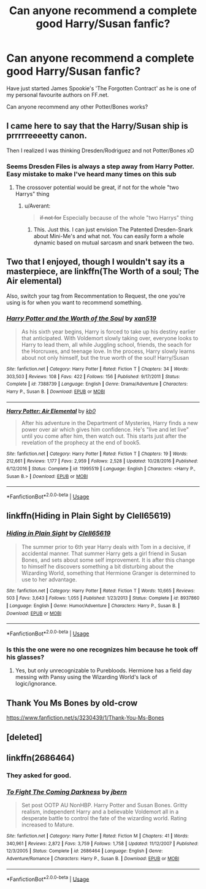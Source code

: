 #+TITLE: Can anyone recommend a complete good Harry/Susan fanfic?

* Can anyone recommend a complete good Harry/Susan fanfic?
:PROPERTIES:
:Author: SaintofSelhurst
:Score: 18
:DateUnix: 1527166173.0
:DateShort: 2018-May-24
:FlairText: Request
:END:
Have just started James Spookie's 'The Forgotten Contract' as he is one of my personal favourite authors on FF.net.

Can anyone recommend any other Potter/Bones works?


** I came here to say that the Harry/Susan ship is prrrrreeeetty canon.

Then I realized I was thinking Dresden/Rodriguez and not Potter/Bones xD
:PROPERTIES:
:Author: spliffay666
:Score: 11
:DateUnix: 1527196876.0
:DateShort: 2018-May-25
:END:

*** Seems Dresden Files is always a step away from Harry Potter. Easy mistake to make I've heard many times on this sub
:PROPERTIES:
:Author: SaintofSelhurst
:Score: 7
:DateUnix: 1527197065.0
:DateShort: 2018-May-25
:END:

**** The crossover potential would be great, if not for the whole "two Harrys" thing
:PROPERTIES:
:Author: spliffay666
:Score: 3
:DateUnix: 1527200695.0
:DateShort: 2018-May-25
:END:

***** u/Averant:
#+begin_quote
  +if not for+ Especially because of the whole "two Harrys" thing
#+end_quote
:PROPERTIES:
:Author: Averant
:Score: 4
:DateUnix: 1527206689.0
:DateShort: 2018-May-25
:END:

****** This. Just this. I can just envision The Patented Dresden-Snark about Mini-Me's and what not. You can easily form a whole dynamic based on mutual sarcasm and snark between the two.
:PROPERTIES:
:Author: DualEquinox
:Score: 2
:DateUnix: 1527252611.0
:DateShort: 2018-May-25
:END:


** Two that I enjoyed, though I wouldn't say its a masterpiece, are linkffn(The Worth of a soul; The Air elemental)

Also, switch your tag from Recommentation to Request, the one you're using is for when you want to recommend something.
:PROPERTIES:
:Author: nauze18
:Score: 4
:DateUnix: 1527193630.0
:DateShort: 2018-May-25
:END:

*** [[https://www.fanfiction.net/s/7388739/1/][*/Harry Potter and the Worth of the Soul/*]] by [[https://www.fanfiction.net/u/3249235/xan519][/xan519/]]

#+begin_quote
  As his sixth year begins, Harry is forced to take up his destiny earlier that anticipated. With Voldemort slowly taking over, everyone looks to Harry to lead them, all while Juggling school, friends, the seach for the Horcruxes, and teenage love. In the process, Harry slowly learns about not only himself, but the true worth of the soul! Harry/Susan
#+end_quote

^{/Site/:} ^{fanfiction.net} ^{*|*} ^{/Category/:} ^{Harry} ^{Potter} ^{*|*} ^{/Rated/:} ^{Fiction} ^{T} ^{*|*} ^{/Chapters/:} ^{34} ^{*|*} ^{/Words/:} ^{303,503} ^{*|*} ^{/Reviews/:} ^{108} ^{*|*} ^{/Favs/:} ^{422} ^{*|*} ^{/Follows/:} ^{156} ^{*|*} ^{/Published/:} ^{9/17/2011} ^{*|*} ^{/Status/:} ^{Complete} ^{*|*} ^{/id/:} ^{7388739} ^{*|*} ^{/Language/:} ^{English} ^{*|*} ^{/Genre/:} ^{Drama/Adventure} ^{*|*} ^{/Characters/:} ^{Harry} ^{P.,} ^{Susan} ^{B.} ^{*|*} ^{/Download/:} ^{[[http://www.ff2ebook.com/old/ffn-bot/index.php?id=7388739&source=ff&filetype=epub][EPUB]]} ^{or} ^{[[http://www.ff2ebook.com/old/ffn-bot/index.php?id=7388739&source=ff&filetype=mobi][MOBI]]}

--------------

[[https://www.fanfiction.net/s/11995519/1/][*/Harry Potter: Air Elemental/*]] by [[https://www.fanfiction.net/u/1251524/kb0][/kb0/]]

#+begin_quote
  After his adventure in the Department of Mysteries, Harry finds a new power over air which gives him confidence. He's "live and let live" until you come after him, then watch out. This starts just after the revelation of the prophecy at the end of book5.
#+end_quote

^{/Site/:} ^{fanfiction.net} ^{*|*} ^{/Category/:} ^{Harry} ^{Potter} ^{*|*} ^{/Rated/:} ^{Fiction} ^{T} ^{*|*} ^{/Chapters/:} ^{19} ^{*|*} ^{/Words/:} ^{212,661} ^{*|*} ^{/Reviews/:} ^{1,177} ^{*|*} ^{/Favs/:} ^{2,959} ^{*|*} ^{/Follows/:} ^{2,528} ^{*|*} ^{/Updated/:} ^{10/28/2016} ^{*|*} ^{/Published/:} ^{6/12/2016} ^{*|*} ^{/Status/:} ^{Complete} ^{*|*} ^{/id/:} ^{11995519} ^{*|*} ^{/Language/:} ^{English} ^{*|*} ^{/Characters/:} ^{<Harry} ^{P.,} ^{Susan} ^{B.>} ^{*|*} ^{/Download/:} ^{[[http://www.ff2ebook.com/old/ffn-bot/index.php?id=11995519&source=ff&filetype=epub][EPUB]]} ^{or} ^{[[http://www.ff2ebook.com/old/ffn-bot/index.php?id=11995519&source=ff&filetype=mobi][MOBI]]}

--------------

*FanfictionBot*^{2.0.0-beta} | [[https://github.com/tusing/reddit-ffn-bot/wiki/Usage][Usage]]
:PROPERTIES:
:Author: FanfictionBot
:Score: 1
:DateUnix: 1527193655.0
:DateShort: 2018-May-25
:END:


** linkffn(Hiding in Plain Sight by Clell65619)
:PROPERTIES:
:Author: Jahoan
:Score: 2
:DateUnix: 1527265066.0
:DateShort: 2018-May-25
:END:

*** [[https://www.fanfiction.net/s/8937860/1/][*/Hiding in Plain Sight/*]] by [[https://www.fanfiction.net/u/1298529/Clell65619][/Clell65619/]]

#+begin_quote
  The summer prior to 6th year Harry deals with Tom in a decisive, if accidental manner. That summer Harry gets a girl friend in Susan Bones, and sets about some self improvement. It is after this change to himself he discovers something a bit disturbing about the Wizarding World, something that Hermione Granger is determined to use to her advantage.
#+end_quote

^{/Site/:} ^{fanfiction.net} ^{*|*} ^{/Category/:} ^{Harry} ^{Potter} ^{*|*} ^{/Rated/:} ^{Fiction} ^{T} ^{*|*} ^{/Words/:} ^{10,665} ^{*|*} ^{/Reviews/:} ^{503} ^{*|*} ^{/Favs/:} ^{3,643} ^{*|*} ^{/Follows/:} ^{1,055} ^{*|*} ^{/Published/:} ^{1/23/2013} ^{*|*} ^{/Status/:} ^{Complete} ^{*|*} ^{/id/:} ^{8937860} ^{*|*} ^{/Language/:} ^{English} ^{*|*} ^{/Genre/:} ^{Humor/Adventure} ^{*|*} ^{/Characters/:} ^{Harry} ^{P.,} ^{Susan} ^{B.} ^{*|*} ^{/Download/:} ^{[[http://www.ff2ebook.com/old/ffn-bot/index.php?id=8937860&source=ff&filetype=epub][EPUB]]} ^{or} ^{[[http://www.ff2ebook.com/old/ffn-bot/index.php?id=8937860&source=ff&filetype=mobi][MOBI]]}

--------------

*FanfictionBot*^{2.0.0-beta} | [[https://github.com/tusing/reddit-ffn-bot/wiki/Usage][Usage]]
:PROPERTIES:
:Author: FanfictionBot
:Score: 2
:DateUnix: 1527265095.0
:DateShort: 2018-May-25
:END:


*** Is this the one were no one recognizes him because he took off his glasses?
:PROPERTIES:
:Author: Llian_Winter
:Score: 1
:DateUnix: 1527319022.0
:DateShort: 2018-May-26
:END:

**** Yes, but only unrecognizable to Purebloods. Hermione has a field day messing with Pansy using the Wizarding World's lack of logic/ignorance.
:PROPERTIES:
:Author: Jahoan
:Score: 1
:DateUnix: 1527373248.0
:DateShort: 2018-May-27
:END:


** Thank You Ms Bones by old-crow

[[https://www.fanfiction.net/s/3230439/1/Thank-You-Ms-Bones]]
:PROPERTIES:
:Author: heresy23
:Score: 1
:DateUnix: 1527250579.0
:DateShort: 2018-May-25
:END:


** [deleted]
:PROPERTIES:
:Score: 1
:DateUnix: 1527264750.0
:DateShort: 2018-May-25
:END:


** linkffn(2686464)
:PROPERTIES:
:Author: Meandering_Fox
:Score: 0
:DateUnix: 1527171479.0
:DateShort: 2018-May-24
:END:

*** They asked for good.
:PROPERTIES:
:Author: Lord_Anarchy
:Score: 20
:DateUnix: 1527185746.0
:DateShort: 2018-May-24
:END:


*** [[https://www.fanfiction.net/s/2686464/1/][*/To Fight The Coming Darkness/*]] by [[https://www.fanfiction.net/u/940359/jbern][/jbern/]]

#+begin_quote
  Set post OOTP AU NonHBP. Harry Potter and Susan Bones. Gritty realism, independent Harry and a believable Voldemort all in a desperate battle to control the fate of the wizarding world. Rating increased to Mature.
#+end_quote

^{/Site/:} ^{fanfiction.net} ^{*|*} ^{/Category/:} ^{Harry} ^{Potter} ^{*|*} ^{/Rated/:} ^{Fiction} ^{M} ^{*|*} ^{/Chapters/:} ^{41} ^{*|*} ^{/Words/:} ^{340,961} ^{*|*} ^{/Reviews/:} ^{2,872} ^{*|*} ^{/Favs/:} ^{3,759} ^{*|*} ^{/Follows/:} ^{1,758} ^{*|*} ^{/Updated/:} ^{11/12/2007} ^{*|*} ^{/Published/:} ^{12/3/2005} ^{*|*} ^{/Status/:} ^{Complete} ^{*|*} ^{/id/:} ^{2686464} ^{*|*} ^{/Language/:} ^{English} ^{*|*} ^{/Genre/:} ^{Adventure/Romance} ^{*|*} ^{/Characters/:} ^{Harry} ^{P.,} ^{Susan} ^{B.} ^{*|*} ^{/Download/:} ^{[[http://www.ff2ebook.com/old/ffn-bot/index.php?id=2686464&source=ff&filetype=epub][EPUB]]} ^{or} ^{[[http://www.ff2ebook.com/old/ffn-bot/index.php?id=2686464&source=ff&filetype=mobi][MOBI]]}

--------------

*FanfictionBot*^{2.0.0-beta} | [[https://github.com/tusing/reddit-ffn-bot/wiki/Usage][Usage]]
:PROPERTIES:
:Author: FanfictionBot
:Score: 2
:DateUnix: 1527171498.0
:DateShort: 2018-May-24
:END:
